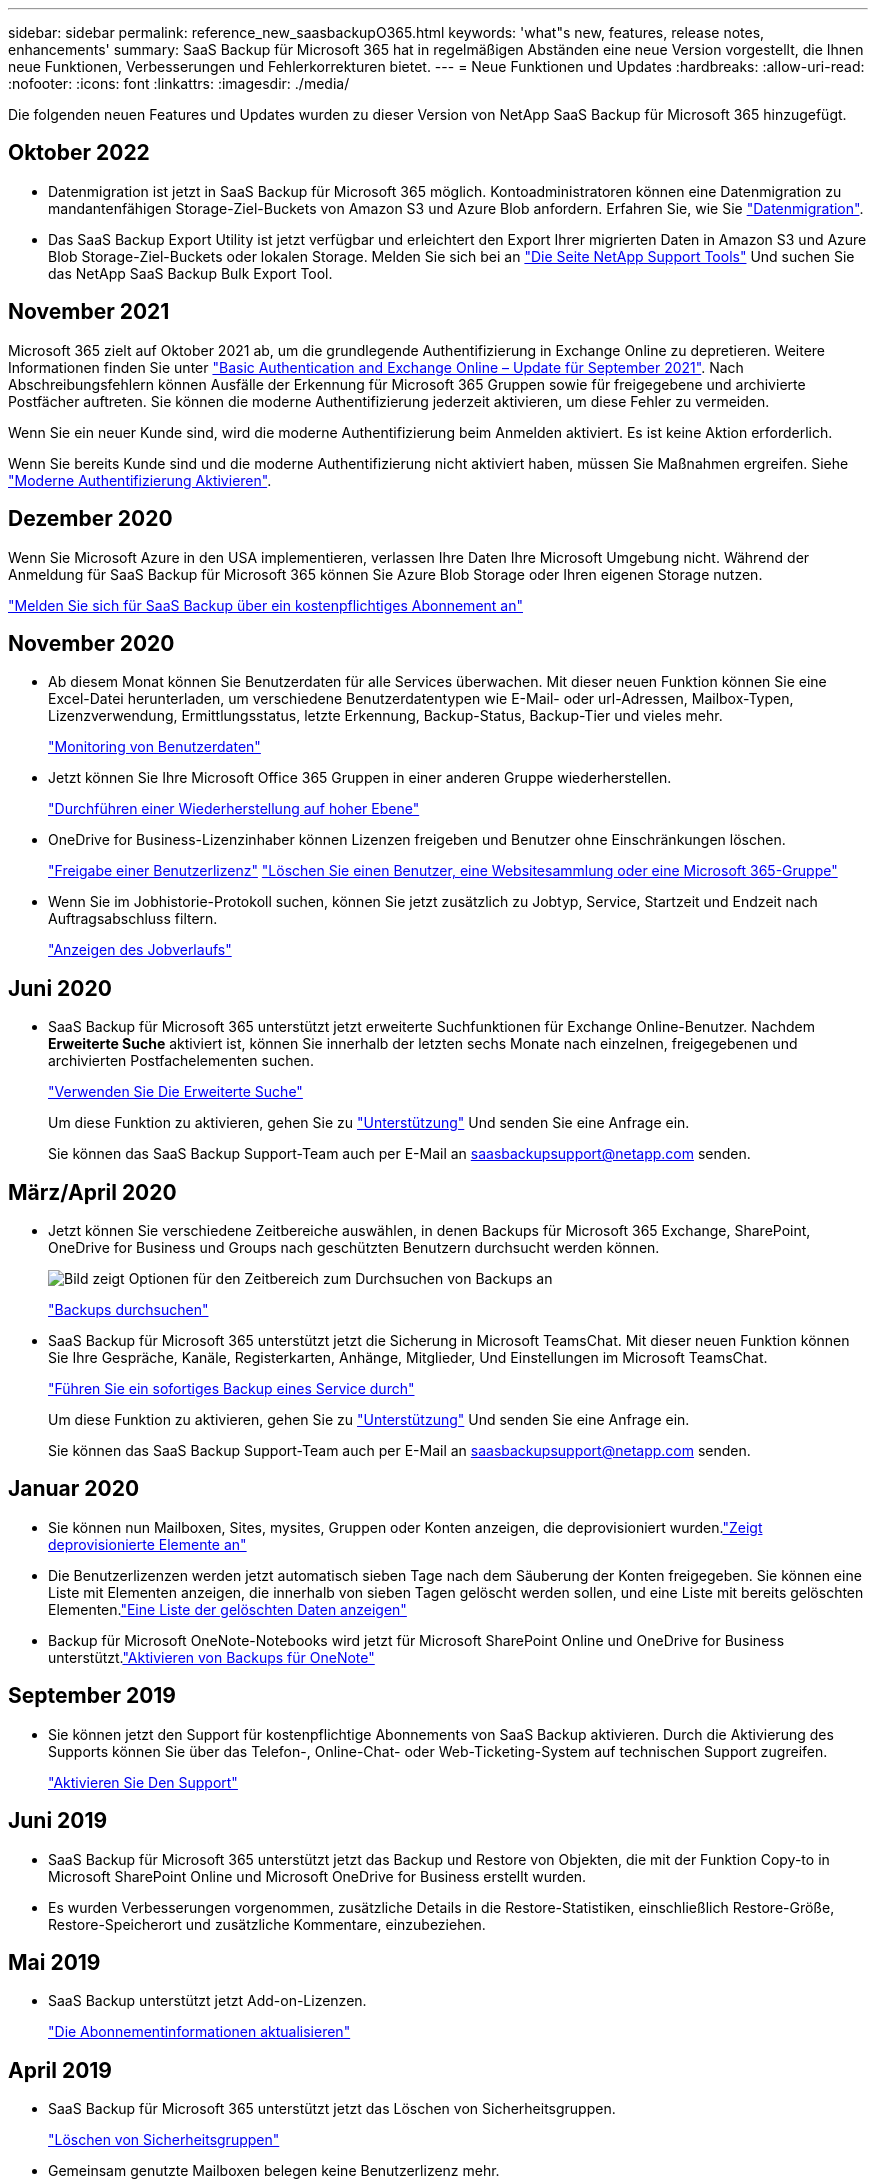 ---
sidebar: sidebar 
permalink: reference_new_saasbackupO365.html 
keywords: 'what"s new, features, release notes, enhancements' 
summary: SaaS Backup für Microsoft 365 hat in regelmäßigen Abständen eine neue Version vorgestellt, die Ihnen neue Funktionen, Verbesserungen und Fehlerkorrekturen bietet. 
---
= Neue Funktionen und Updates
:hardbreaks:
:allow-uri-read: 
:nofooter: 
:icons: font
:linkattrs: 
:imagesdir: ./media/


[role="lead"]
Die folgenden neuen Features und Updates wurden zu dieser Version von NetApp SaaS Backup für Microsoft 365 hinzugefügt.



== Oktober 2022

* Datenmigration ist jetzt in SaaS Backup für Microsoft 365 möglich. Kontoadministratoren können eine Datenmigration zu mandantenfähigen Storage-Ziel-Buckets von Amazon S3 und Azure Blob anfordern. Erfahren Sie, wie Sie link:task_migrate_data.html["Datenmigration"].
* Das SaaS Backup Export Utility ist jetzt verfügbar und erleichtert den Export Ihrer migrierten Daten in Amazon S3 und Azure Blob Storage-Ziel-Buckets oder lokalen Storage. Melden Sie sich bei an link:https://mysupport.netapp.com/site/tools["Die Seite NetApp Support Tools"] Und suchen Sie das NetApp SaaS Backup Bulk Export Tool.




== November 2021

Microsoft 365 zielt auf Oktober 2021 ab, um die grundlegende Authentifizierung in Exchange Online zu depretieren. Weitere Informationen finden Sie unter link:https://techcommunity.microsoft.com/t5/exchange-team-blog/basic-authentication-and-exchange-online-september-2021-update/ba-p/2772210["Basic Authentication and Exchange Online – Update für September 2021"]. Nach Abschreibungsfehlern können Ausfälle der Erkennung für Microsoft 365 Gruppen sowie für freigegebene und archivierte Postfächer auftreten. Sie können die moderne Authentifizierung jederzeit aktivieren, um diese Fehler zu vermeiden.

Wenn Sie ein neuer Kunde sind, wird die moderne Authentifizierung beim Anmelden aktiviert. Es ist keine Aktion erforderlich.

Wenn Sie bereits Kunde sind und die moderne Authentifizierung nicht aktiviert haben, müssen Sie Maßnahmen ergreifen. Siehe link:task_enable_modern_authentication.html["Moderne Authentifizierung Aktivieren"].



== Dezember 2020

Wenn Sie Microsoft Azure in den USA implementieren, verlassen Ihre Daten Ihre Microsoft Umgebung nicht. Während der Anmeldung für SaaS Backup für Microsoft 365 können Sie Azure Blob Storage oder Ihren eigenen Storage nutzen.

link:task_signing_up_for_saasbkup_paid_subscription.html["Melden Sie sich für SaaS Backup über ein kostenpflichtiges Abonnement an"]



== November 2020

* Ab diesem Monat können Sie Benutzerdaten für alle Services überwachen. Mit dieser neuen Funktion können Sie eine Excel-Datei herunterladen, um verschiedene Benutzerdatentypen wie E-Mail- oder url-Adressen, Mailbox-Typen, Lizenzverwendung, Ermittlungsstatus, letzte Erkennung, Backup-Status, Backup-Tier und vieles mehr.
+
link:task_monitoring_data.html["Monitoring von Benutzerdaten"]

* Jetzt können Sie Ihre Microsoft Office 365 Gruppen in einer anderen Gruppe wiederherstellen.
+
link:task_performing_high_level_restore.html["Durchführen einer Wiederherstellung auf hoher Ebene"]

* OneDrive for Business-Lizenzinhaber können Lizenzen freigeben und Benutzer ohne Einschränkungen löschen.
+
link:task_releasing_a_user_license.html["Freigabe einer Benutzerlizenz"]
link:task_purging.html["Löschen Sie einen Benutzer, eine Websitesammlung oder eine Microsoft 365-Gruppe"]

* Wenn Sie im Jobhistorie-Protokoll suchen, können Sie jetzt zusätzlich zu Jobtyp, Service, Startzeit und Endzeit nach Auftragsabschluss filtern.
+
link:task_viewing_history_and_activity.html["Anzeigen des Jobverlaufs"]





== Juni 2020

* SaaS Backup für Microsoft 365 unterstützt jetzt erweiterte Suchfunktionen für Exchange Online-Benutzer. Nachdem *Erweiterte Suche* aktiviert ist, können Sie innerhalb der letzten sechs Monate nach einzelnen, freigegebenen und archivierten Postfachelementen suchen.
+
link:task_using_advanced_search.html["Verwenden Sie Die Erweiterte Suche"]

+
Um diese Funktion zu aktivieren, gehen Sie zu link:https://mysupport.netapp.com/["Unterstützung"] Und senden Sie eine Anfrage ein.

+
Sie können das SaaS Backup Support-Team auch per E-Mail an saasbackupsupport@netapp.com senden.





== März/April 2020

* Jetzt können Sie verschiedene Zeitbereiche auswählen, in denen Backups für Microsoft 365 Exchange, SharePoint, OneDrive for Business und Groups nach geschützten Benutzern durchsucht werden können.
+
image:date_range_browse_feature.gif["Bild zeigt Optionen für den Zeitbereich zum Durchsuchen von Backups an"]

+
link:task_browsing_backups.html["Backups durchsuchen"]

* SaaS Backup für Microsoft 365 unterstützt jetzt die Sicherung in Microsoft TeamsChat. Mit dieser neuen Funktion können Sie Ihre Gespräche, Kanäle, Registerkarten, Anhänge, Mitglieder, Und Einstellungen im Microsoft TeamsChat.
+
link:task_performing_immediate_backup_of_service.html["Führen Sie ein sofortiges Backup eines Service durch"]

+
Um diese Funktion zu aktivieren, gehen Sie zu link:https://mysupport.netapp.com/["Unterstützung"] Und senden Sie eine Anfrage ein.

+
Sie können das SaaS Backup Support-Team auch per E-Mail an saasbackupsupport@netapp.com senden.





== Januar 2020

* Sie können nun Mailboxen, Sites, mysites, Gruppen oder Konten anzeigen, die deprovisioniert wurden.link:task_viewing_deprovisioned.html["Zeigt deprovisionierte Elemente an"]
* Die Benutzerlizenzen werden jetzt automatisch sieben Tage nach dem Säuberung der Konten freigegeben. Sie können eine Liste mit Elementen anzeigen, die innerhalb von sieben Tagen gelöscht werden sollen, und eine Liste mit bereits gelöschten Elementen.link:task_viewing_purged.html["Eine Liste der gelöschten Daten anzeigen"]
* Backup für Microsoft OneNote-Notebooks wird jetzt für Microsoft SharePoint Online und OneDrive for Business unterstützt.link:task_enabling_onenote_backups.html["Aktivieren von Backups für OneNote"]




== September 2019

* Sie können jetzt den Support für kostenpflichtige Abonnements von SaaS Backup aktivieren. Durch die Aktivierung des Supports können Sie über das Telefon-, Online-Chat- oder Web-Ticketing-System auf technischen Support zugreifen.
+
link:task_activate_support.html["Aktivieren Sie Den Support"]





== Juni 2019

* SaaS Backup für Microsoft 365 unterstützt jetzt das Backup und Restore von Objekten, die mit der Funktion Copy-to in Microsoft SharePoint Online und Microsoft OneDrive for Business erstellt wurden.
* Es wurden Verbesserungen vorgenommen, zusätzliche Details in die Restore-Statistiken, einschließlich Restore-Größe, Restore-Speicherort und zusätzliche Kommentare, einzubeziehen.




== Mai 2019

* SaaS Backup unterstützt jetzt Add-on-Lizenzen.
+
link:task_updating_subscription_information.html["Die Abonnementinformationen aktualisieren"]





== April 2019

* SaaS Backup für Microsoft 365 unterstützt jetzt das Löschen von Sicherheitsgruppen.
+
link:task_deleting_security_groups.html["Löschen von Sicherheitsgruppen"]

* Gemeinsam genutzte Mailboxen belegen keine Benutzerlizenz mehr.




== März 2019

* SaaS Backup für Microsoft 365 unterstützt jetzt mehrere Backup-Standorte in jeder unterstützten Region.
+
Als Standort für Ihr Daten-Backup können Sie jetzt einen der verfügbaren Standorte in Ihrer ausgewählten Region auswählen. Wir empfehlen, den Standort in der geografischen Nähe des Standorts für Ihre Daten zu wählen. Der von SaaS Backup empfohlene Ort ist in der Liste der Optionen als *bevorzugt* gekennzeichnet.

* Sie können nun Benutzerlizenzen freigeben und anderen Benutzern zur Verfügung stellen.link:task_releasing_a_user_license.html["Freigabe einer Benutzerlizenz"]




== Februar 2019

* SaaS Backup für Microsoft 365 unterstützt jetzt:
+
** Backup und Restore von Archivmailboxen.
** Verbesserte Backup- und Restore-Statistiken für Microsoft Office Exchange Online, SharePoint und OneDrive for Business






== Archivierung

Klicken Sie Auf link:reference_new_archived.html["Hier"] Für die archivierte Liste der neuen Funktionen
